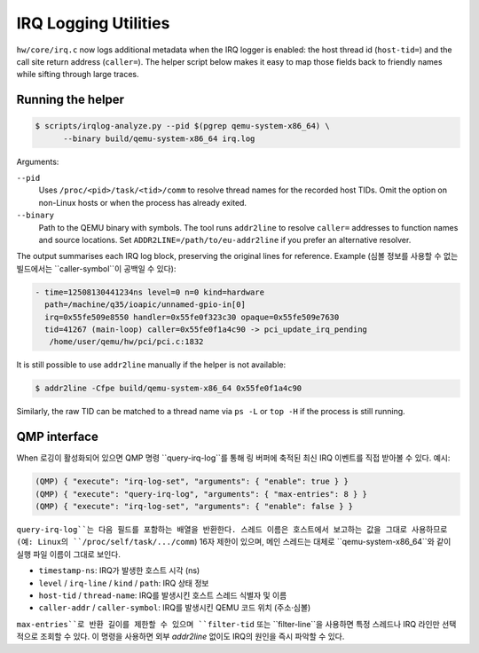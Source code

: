 =====================
IRQ Logging Utilities
=====================

``hw/core/irq.c`` now logs additional metadata when the IRQ logger is
enabled: the host thread id (``host-tid=``) and the call site return address
(``caller=``).  The helper script below makes it easy to map those fields back
to friendly names while sifting through large traces.

Running the helper
------------------

.. code-block:: bash

   $ scripts/irqlog-analyze.py --pid $(pgrep qemu-system-x86_64) \
         --binary build/qemu-system-x86_64 irq.log

Arguments:

``--pid``
   Uses ``/proc/<pid>/task/<tid>/comm`` to resolve thread names for the
   recorded host TIDs.  Omit the option on non-Linux hosts or when the process
   has already exited.

``--binary``
   Path to the QEMU binary with symbols.  The tool runs ``addr2line`` to
   resolve ``caller=`` addresses to function names and source locations.  Set
   ``ADDR2LINE=/path/to/eu-addr2line`` if you prefer an alternative resolver.

The output summarises each IRQ log block, preserving the original lines for
reference.  Example (심볼 정보를 사용할 수 없는 빌드에서는 ``caller-symbol``이
공백일 수 있다):

.. code-block:: none

   - time=12508130441234ns level=0 n=0 kind=hardware
     path=/machine/q35/ioapic/unnamed-gpio-in[0]
     irq=0x55fe509e8550 handler=0x55fe0f323c30 opaque=0x55fe509e7630
     tid=41267 (main-loop) caller=0x55fe0f1a4c90 -> pci_update_irq_pending
      /home/user/qemu/hw/pci/pci.c:1832

It is still possible to use ``addr2line`` manually if the helper is not
available:

.. code-block:: bash

   $ addr2line -Cfpe build/qemu-system-x86_64 0x55fe0f1a4c90

Similarly, the raw TID can be matched to a thread name via ``ps -L`` or
``top -H`` if the process is still running.

QMP interface
-------------

When 로깅이 활성화되어 있으면 QMP 명령 ``query-irq-log``를 통해 링 버퍼에
축적된 최신 IRQ 이벤트를 직접 받아볼 수 있다. 예시:

.. code-block:: bash

   (QMP) { "execute": "irq-log-set", "arguments": { "enable": true } }
   (QMP) { "execute": "query-irq-log", "arguments": { "max-entries": 8 } }
   (QMP) { "execute": "irq-log-set", "arguments": { "enable": false } }

``query-irq-log``는 다음 필드를 포함하는 배열을 반환한다. 스레드 이름은
호스트에서 보고하는 값을 그대로 사용하므로(예: Linux의 ``/proc/self/task/.../comm``)
16자 제한이 있으며, 메인 스레드는 대체로 ``qemu-system-x86_64``와 같이 실행 파일
이름이 그대로 보인다.

* ``timestamp-ns``: IRQ가 발생한 호스트 시각 (ns)
* ``level`` / ``irq-line`` / ``kind`` / ``path``: IRQ 상태 정보
* ``host-tid`` / ``thread-name``: IRQ를 발생시킨 호스트 스레드 식별자 및 이름
* ``caller-addr`` / ``caller-symbol``: IRQ를 발생시킨 QEMU 코드 위치 (주소·심볼)

``max-entries``로 반환 길이를 제한할 수 있으며 ``filter-tid`` 또는
``filter-line``을 사용하면 특정 스레드나 IRQ 라인만 선택적으로 조회할 수 있다.
이 명령을 사용하면 외부 `addr2line` 없이도 IRQ의 원인을 즉시 파악할 수 있다.
